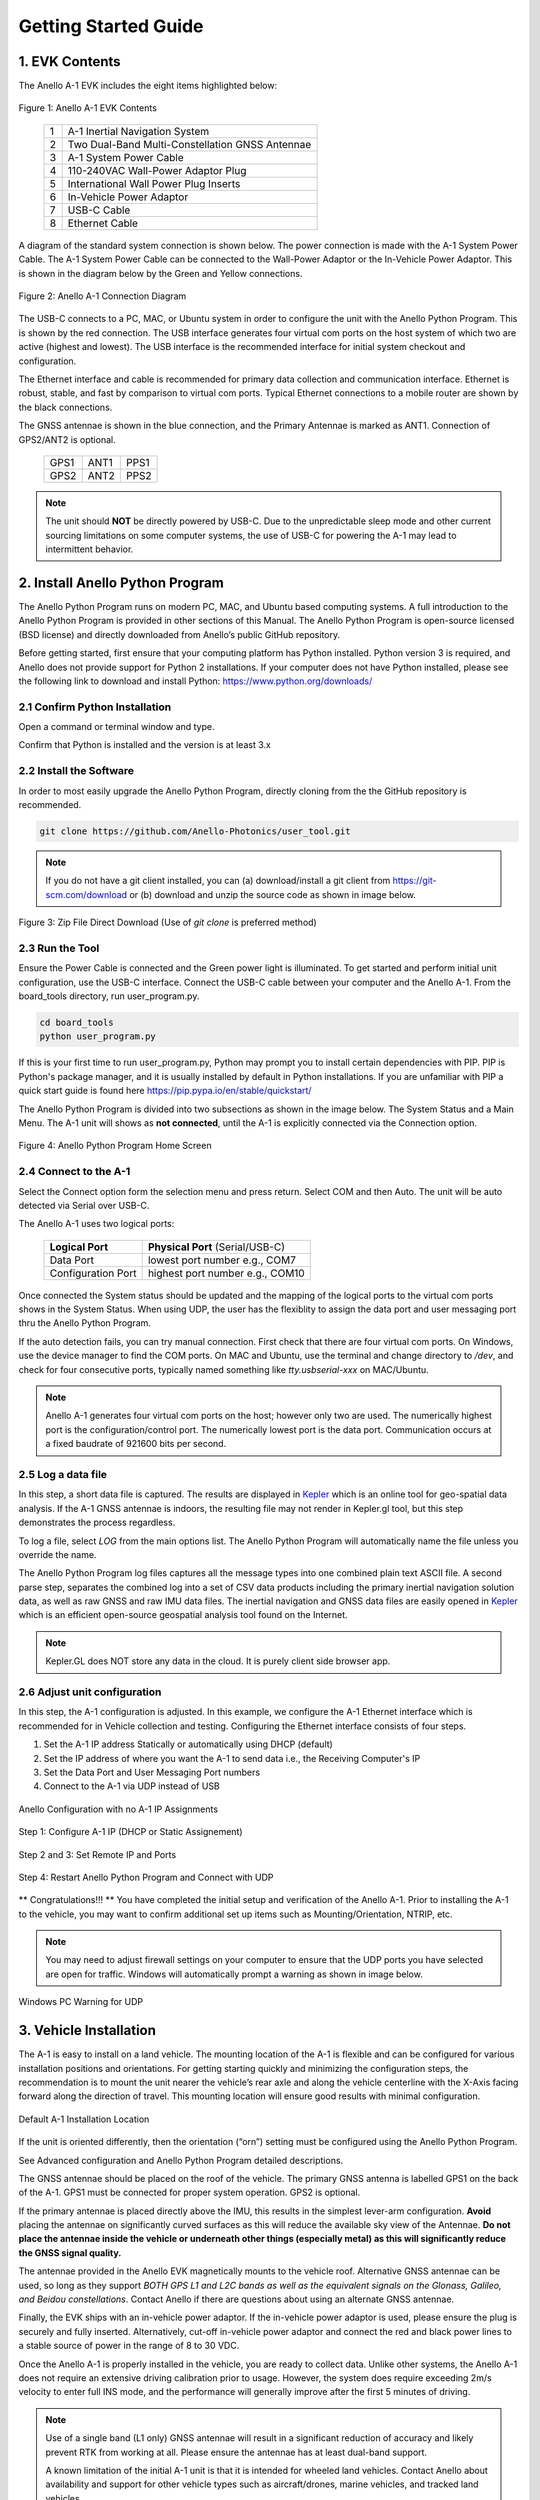 Getting Started Guide
=======================

1. EVK Contents
------------------------

The Anello A-1 EVK includes the eight items highlighted below:

.. figure:: media/evk_contents.png
   :align: center

   Figure 1: Anello A-1 EVK Contents


 
    +---+------------------------------------------------+
    | 1 | A-1 Inertial Navigation System                 +
    +---+------------------------------------------------+
    | 2 | Two Dual-Band Multi-Constellation GNSS Antennae|
    +---+------------------------------------------------+
    | 3 | A-1 System Power Cable                         |
    +---+------------------------------------------------+
    | 4 | 110-240VAC Wall-Power Adaptor Plug             |
    +---+------------------------------------------------+
    | 5 | International Wall Power Plug Inserts          |
    +---+------------------------------------------------+
    | 6 | In-Vehicle Power Adaptor                       |
    +---+------------------------------------------------+
    | 7 | USB-C Cable                                    |
    +---+------------------------------------------------+
    | 8 | Ethernet Cable                                 |
    +---+------------------------------------------------+

A diagram of the standard system connection is shown below.  The power connection is made with the A-1 
System Power Cable.  The A-1 System Power Cable can be connected to the Wall-Power Adaptor or the 
In-Vehicle Power Adaptor.  This is shown in the diagram below by the Green and Yellow connections.

.. figure:: media/evk_wiring.png
   :scale: 50 %
   :align: center

   Figure 2: Anello A-1 Connection Diagram

The USB-C connects to a PC, MAC, or Ubuntu system in order to configure the unit with the Anello Python Program. This is shown by the red connection.
The USB interface generates four virtual com ports on the host system of which two are active (highest and 
lowest).  The USB interface is the recommended interface for initial system checkout and configuration.

The Ethernet interface and cable is recommended for primary data collection and communication interface.  
Ethernet is robust, stable, and fast by comparison to virtual com ports.  Typical Ethernet connections to a mobile router 
are shown by the black connections.

The GNSS antennae is shown in the blue connection, and the Primary Antennae is marked as ANT1.  Connection of GPS2/ANT2 is optional.

    +------+------+------+
    | GPS1 | ANT1 | PPS1 |
    +------+------+------+
    | GPS2 | ANT2 | PPS2 |
    +------+------+------+
    
.. note::
    The unit should **NOT** be directly powered by USB-C.  Due to the unpredictable sleep mode and other 
    current sourcing limitations on some computer systems, the use of USB-C for powering the A-1 may 
    lead to intermittent behavior.


2. Install Anello Python Program 
---------------------------------

The Anello Python Program runs on modern PC, MAC, and Ubuntu based computing systems.  A full introduction
to the Anello Python Program is provided in other sections of this Manual.  The Anello Python Program is 
open-source licensed (BSD license) and directly downloaded from Anello’s public GitHub repository.

Before getting started, first ensure that your computing platform has Python installed.  Python version 3 
is required, and Anello does not provide support for Python 2 installations.  If your computer does not 
have Python installed, please see the following link to download and install Python:
`<https://www.python.org/downloads/>`_

2.1 Confirm Python Installation
~~~~~~~~~~~~~~~~~~~~~~~~~~~~~~~~~~~

Open a command or terminal window and type.  

.. code-block:: python
    :emphasize-lines: 3

    python -v
    ...
    Python 3.7.0 (default, Jul 23 2018, 20:24:19)
    ...
    exit()

Confirm that Python is installed and the version is at least 3.x 

2.2 Install the Software
~~~~~~~~~~~~~~~~~~~~~~~~~~~

In order to most easily upgrade the Anello Python Program, directly cloning from the 
the GitHub repository is recommended.  

.. code-block:: python

    git clone https://github.com/Anello-Photonics/user_tool.git

.. note::
    If you do not have a git client installed, you can (a) download/install a git client  from 
    `<https://git-scm.com/download>`_ or (b) download and unzip the source code as shown in image below.

.. figure:: media/git_download.png
   :align: center
   
   Figure 3: Zip File Direct Download (Use of *git clone* is preferred method)


2.3 Run the Tool 
~~~~~~~~~~~~~~~~~~~~~~~~~~~~~~~~~~~
Ensure the Power Cable is connected and the Green power light is illuminated.  To get started and 
perform initial unit configuration, use the USB-C interface.  Connect the USB-C cable between your computer 
and the Anello A-1.  From the board_tools directory, run user_program.py. 

.. code-block:: python

    cd board_tools
    python user_program.py

If this is your first time to run user_program.py, Python may prompt you to install certain dependencies with PIP.
PIP is Python's package manager, and it is usually installed by default in Python installations.  If you are unfamiliar
with PIP a quick start guide is found here `<https://pip.pypa.io/en/stable/quickstart/>`_

The Anello Python Program is divided into two subsections as shown in the image below.  The System Status 
and a Main Menu.   The A-1 unit will shows as **not connected**, until the A-1 is explicitly connected via the
Connection option.      

.. figure:: media/app_menu.png
   :scale: 50 %
   :align: center

   Figure 4: Anello Python Program Home Screen


2.4 Connect to the A-1
~~~~~~~~~~~~~~~~~~~~~~~~~~~~~~~~~~~
Select the Connect option form the selection menu and press return. Select COM and then Auto. The unit will
be auto detected via Serial over USB-C.  

The Anello A-1 uses two logical ports: 

    +-------------------------+-----------------------------------+
    | **Logical Port**        |  **Physical Port** (Serial/USB-C) |
    +-------------------------+-----------------------------------+
    |  Data Port              | lowest port number e.g., COM7     |
    +-------------------------+-----------------------------------+
    |  Configuration  Port    | highest port number e.g., COM10   |
    +-------------------------+-----------------------------------+
     

Once connected the System status should be updated and the mapping of the logical ports to the virtual com 
ports shows in the System Status. When using UDP, the user has the flexiblity to assign the data port and user
messaging port thru the Anello Python Program.

If the auto detection fails, you can try manual connection.  First check that there are four virtual com ports. 
On Windows, use the device manager to find the COM ports.  On MAC and Ubuntu, use the terminal and change directory to */dev*, 
and check for four consecutive ports, typically named something like *tty.usbserial-xxx* on MAC/Ubuntu.

.. note::
    Anello A-1 generates four virtual com ports on the host; however only two are used. The numerically 
    highest port is the configuration/control port.  The numerically lowest port is the data port. 
    Communication occurs at a fixed baudrate of 921600 bits per second.


2.5 Log a data file
~~~~~~~~~~~~~~~~~~~~~~~~~~~~~~~~~~~
In this step, a short data file is captured. The results are displayed in `Kepler <https://kepler.gl>`_ which is an online tool
for geo-spatial data analysis. If the A-1 GNSS antennae is indoors, the resulting file may 
not render in Kepler.gl  tool, but this step demonstrates the process regardless.

To log a file, select *LOG* from the main options list.  The Anello Python Program will automatically 
name the file unless you override the name.  

The Anello Python Program log files captures all the message types into one combined plain text ASCII file.  
A second parse step, separates the combined log into a set of CSV data products including the primary inertial 
navigation solution data, as well as raw GNSS and raw IMU data files.  The inertial navigation and GNSS data files are 
easily opened in `Kepler <https://kepler.gl>`_ which is an efficient open-source geospatial analysis tool found on 
the Internet.

.. note::
    Kepler.GL does NOT store any data in the cloud.  It is purely client side browser app.



2.6 Adjust unit configuration
~~~~~~~~~~~~~~~~~~~~~~~~~~~~~~~~~~~
In this step, the A-1 configuration is adjusted.  In this example, we configure the A-1 Ethernet 
interface which is recommended for in Vehicle collection and testing. Configuring the Ethernet interface consists
of four steps.

1. Set the A-1 IP address Statically or automatically using DHCP (default)
2. Set the IP address of where you want the A-1 to send data i.e., the Receiving Computer's IP
3. Set the Data Port and User Messaging Port numbers
4. Connect to the A-1 via UDP instead of USB

.. figure:: media/conf_no_ipassignment.png
   :scale: 50 %
   :align: center

   Anello Configuration with no A-1 IP Assignments

.. figure:: media/conf_dhcp_complete.png
   :scale: 50 %
   :align: center

   Step 1: Configure A-1 IP (DHCP or Static Assignement)

.. figure:: media/conf_setremoteport.png
   :scale: 50 %
   :align: center

   Step 2 and 3: Set Remote IP and Ports


.. figure:: media/connect_udp.png
   :scale: 50 %
   :align: center

   Step 4: Restart Anello Python Program and Connect with UDP

** Congratulations!!! **
You have completed the initial setup and verification of the Anello A-1.  Prior to 
installing the A-1 to the vehicle, you may want to confirm additional set up items such as 
Mounting/Orientation, NTRIP, etc.  

.. note::
    You may need to adjust firewall settings on your computer to ensure that the UDP ports you have selected are open 
    for traffic.  Windows will automatically prompt a warning as shown in image below.


.. figure:: media/udp_warning.png
   :scale: 50 %
   :align: center

   Windows PC Warning for UDP   


3. Vehicle Installation
------------------------

The A-1 is easy to install on a land vehicle.  The mounting location of the A-1 is flexible and can be configured for various 
installation positions and orientations.  For getting starting quickly and minimizing the configuration steps, 
the recommendation is to mount the unit nearer the vehicle’s rear axle and along the vehicle 
centerline with the X-Axis facing forward along the direction of travel.  This mounting location will ensure 
good results with minimal configuration.


.. figure:: media/a1_install_location.png
   :scale: 50 %
   :align: center

   Default A-1 Installation Location

If the unit is oriented differently, then the orientation (“orn”) setting must be configured using the Anello 
Python Program.

See Advanced configuration and Anello Python Program detailed descriptions.

The GNSS antennae should be placed on the roof of the vehicle. The primary GNSS antenna is labelled GPS1 on 
the back of the A-1.  GPS1 must be connected for proper system operation.  GPS2 is optional. 

If the primary antennae is placed directly above the IMU, this results in the simplest lever-arm configuration. 
**Avoid** placing the antennae on significantly curved surfaces as 
this will reduce the available sky view of the Antennae.  **Do not place the antennae inside the vehicle or 
underneath other things (especially metal) as this will significantly reduce the GNSS signal quality.**

The antennae provided in the Anello EVK magnetically mounts to the vehicle roof.  Alternative GNSS antennae can be 
used, so long as they support *BOTH GPS L1 and L2C bands as well as the equivalent signals on the 
Glonass, Galileo, and Beidou constellations*.  Contact Anello if there are questions about using an alternate 
GNSS antennae.  

Finally, the EVK ships with an in-vehicle power adaptor.  If the in-vehicle power adaptor is used, please ensure the plug is 
securely and fully inserted.   Alternatively, cut-off in-vehicle power adaptor and connect the red and black power lines 
to a stable source of power in the range of 8 to 30 VDC.

Once the Anello A-1 is properly installed in the vehicle, you are ready to collect data.  Unlike other 
systems, the Anello A-1 does not require an extensive driving calibration prior to usage.  However, the 
system does require exceeding 2m/s velocity to enter full INS mode, and the performance will generally improve after 
the first 5 minutes of driving.

.. note::

    Use of a single band (L1 only) GNSS antennae will result in a significant reduction of accuracy and 
    likely prevent RTK from working at all. Please ensure the antennae has at least dual-band support.

    A known limitation of the initial A-1 unit is that it is intended for wheeled land vehicles.  Contact 
    Anello about availability and support for other vehicle types such as aircraft/drones, marine vehicles, 
    and tracked land vehicles

    The initial release supports logging data from both GNSS antennas, but does not include GNSS static heading 
    initialization.


